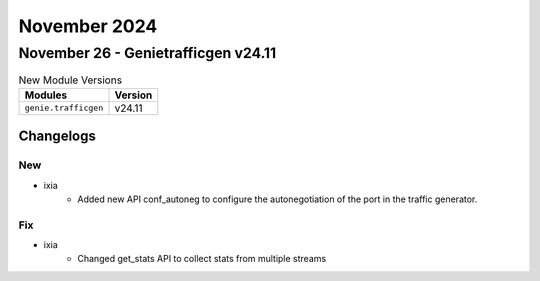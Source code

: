 November 2024
==========

November 26 - Genietrafficgen v24.11
------------------------



.. csv-table:: New Module Versions
    :header: "Modules", "Version"

    ``genie.trafficgen``, v24.11




Changelogs
^^^^^^^^^^
--------------------------------------------------------------------------------
                                      New                                       
--------------------------------------------------------------------------------

* ixia
    * Added new API conf_autoneg to configure the autonegotiation of the port in the traffic generator.


--------------------------------------------------------------------------------
                                      Fix                                       
--------------------------------------------------------------------------------

* ixia
    * Changed get_stats API to collect stats from multiple streams


